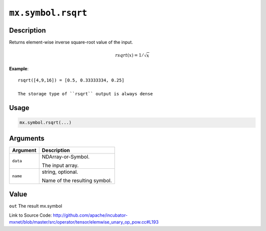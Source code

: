 

``mx.symbol.rsqrt``
======================================

Description
----------------------

Returns element-wise inverse square-root value of the input.

.. math::

   rsqrt(x) = 1/\sqrt{x}


**Example**::

	 
	 rsqrt([4,9,16]) = [0.5, 0.33333334, 0.25]
	 
	 The storage type of ``rsqrt`` output is always dense
	 
	 
	 

Usage
----------

.. code:: r

	mx.symbol.rsqrt(...)

Arguments
------------------

+----------------------------------------+------------------------------------------------------------+
| Argument                               | Description                                                |
+========================================+============================================================+
| ``data``                               | NDArray-or-Symbol.                                         |
|                                        |                                                            |
|                                        | The input array.                                           |
+----------------------------------------+------------------------------------------------------------+
| ``name``                               | string, optional.                                          |
|                                        |                                                            |
|                                        | Name of the resulting symbol.                              |
+----------------------------------------+------------------------------------------------------------+

Value
----------

``out`` The result mx.symbol


Link to Source Code: http://github.com/apache/incubator-mxnet/blob/master/src/operator/tensor/elemwise_unary_op_pow.cc#L193

